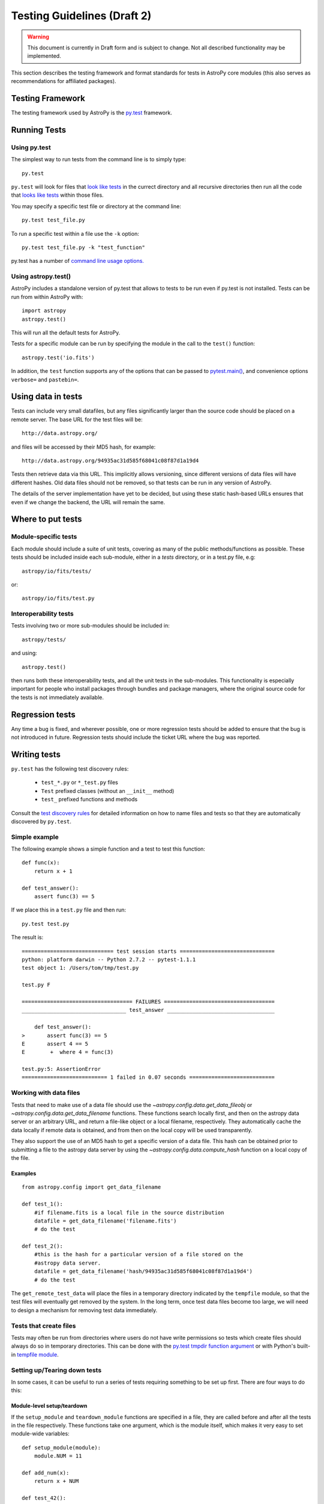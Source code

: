============================
Testing Guidelines (Draft 2)
============================

.. warning::
    This document is currently in Draft form and is subject to change. Not all
    described functionality may be implemented.

This section describes the testing framework and format standards for tests in
AstroPy core modules (this also serves as recommendations for affiliated
packages).

Testing Framework
=================

The testing framework used by AstroPy is the `py.test <http://pytest.org/latest/>`_
framework.

Running Tests
=============

Using py.test
-------------

The simplest way to run tests from the command line is to simply type::

    py.test
    
``py.test`` will look for files that `look like tests 
<http://pytest.org/latest/goodpractises.html#conventions-for-python-test-discovery>`_ 
in the currect directory and all recursive directories then run all the code that
`looks like tests 
<http://pytest.org/latest/goodpractises.html#conventions-for-python-test-discovery>`_
within those files.

You may specify a specific test file or directory at the command line::

    py.test test_file.py
    
To run a specific test within a file use the ``-k`` option::

    py.test test_file.py -k "test_function"
    
py.test has a number of `command line usage options. 
<http://pytest.org/latest/usage.html>`_

Using astropy.test()
--------------------

AstroPy includes a standalone version of py.test that allows to tests
to be run even if py.test is not installed. Tests can be run from within 
AstroPy with::

    import astropy
    astropy.test()
    
This will run all the default tests for AstroPy.

Tests for a specific module can be run by specifying the module in the call
to the ``test()`` function::

    astropy.test('io.fits')
    
In addition, the ``test`` function supports any of the options that can be
passed to `pytest.main() <http://pytest.org/latest/builtin.html#pytest.main>`_,
and convenience options ``verbose=`` and ``pastebin=``.

Using data in tests
===================

Tests can include very small datafiles, but any files significantly larger
than the source code should be placed on a remote server. The base URL for the
test files will be::

    http://data.astropy.org/

and files will be accessed by their MD5 hash, for example::

    http://data.astropy.org/94935ac31d585f68041c08f87d1a19d4

Tests then retrieve data via this URL. This implicitly allows versioning,
since different versions of data files will have different hashes. Old data
files should not be removed, so that tests can be run in any version of
AstroPy.

The details of the server implementation have yet to be decided, but using
these static hash-based URLs ensures that even if we change the backend, the
URL will remain the same.

Where to put tests
==================

Module-specific tests
---------------------

Each module should include a suite of unit tests, covering as many of the
public methods/functions as possible. These tests should be included inside
each sub-module, either in a `tests` directory, or in a test.py file, e.g::

    astropy/io/fits/tests/

or::

    astropy/io/fits/test.py

Interoperability tests
----------------------

Tests involving two or more sub-modules should be included in::

    astropy/tests/

and using::

    astropy.test()

then runs both these interoperability tests, and all the unit tests in the
sub-modules. This functionality is especially important for people who install 
packages through bundles and package managers, where the original source code 
for the tests is not immediately available.

Regression tests
================

Any time a bug is fixed, and wherever possible, one or more regression tests
should be added to ensure that the bug is not introduced in future. Regression
tests should include the ticket URL where the bug was reported.

Writing tests
=============

``py.test`` has the following test discovery rules:

 * ``test_*.py`` or ``*_test.py`` files
 * ``Test`` prefixed classes (without an ``__init__`` method)
 * ``test_`` prefixed functions and methods

Consult the `test discovery rules
<http://pytest.org/latest/goodpractises.html#conventions-for-python-test-discovery>`_
for detailed information on how to name files and tests so that they are 
automatically discovered by ``py.test``.

Simple example
--------------

The following example shows a simple function and a test to test this
function::

    def func(x):
        return x + 1

    def test_answer():
        assert func(3) == 5

If we place this in a ``test.py`` file and then run::

    py.test test.py

The result is::

    ============================= test session starts ==============================
    python: platform darwin -- Python 2.7.2 -- pytest-1.1.1
    test object 1: /Users/tom/tmp/test.py

    test.py F

    =================================== FAILURES ===================================
    _________________________________ test_answer __________________________________

        def test_answer():
    >       assert func(3) == 5
    E       assert 4 == 5
    E        +  where 4 = func(3)

    test.py:5: AssertionError
    =========================== 1 failed in 0.07 seconds ===========================

Working with data files
-----------------------

Tests that need to make use of a data file should use the 
`~astropy.config.data.get_data_fileobj` or 
`~astropy.config.data.get_data_filename` functions.  These functions search 
locally first, and then on the astropy data server or an arbitrary URL, and 
return a file-like object or a local filename, respectively.  They automatically
cache the data locally if remote data is obtained, and from then on the local 
copy will be used transparently.

They also support the use of an MD5 hash to get a specific version of a data
file.  This hash can be obtained prior to submitting a file to the astropy
data server by using the `~astropy.config.data.compute_hash` function on a 
local copy of the file.

Examples
^^^^^^^^
::

    from astropy.config import get_data_filename

    def test_1():
        #if filename.fits is a local file in the source distribution
        datafile = get_data_filename('filename.fits') 
        # do the test

    def test_2():
        #this is the hash for a particular version of a file stored on the 
        #astropy data server.
        datafile = get_data_filename('hash/94935ac31d585f68041c08f87d1a19d4')
        # do the test

The ``get_remote_test_data`` will place the files in a temporary directory
indicated by the ``tempfile`` module, so that the test files will eventually
get removed by the system. In the long term, once test data files become too
large, we will need to design a mechanism for removing test data immediately.

Tests that create files
-----------------------

Tests may often be run from directories where users do not have write permissions
so tests which create files should always do so in temporary directories. This
can be done with the `py.test tmpdir function argument
<http://pytest.org/latest/tmpdir.html>`_
or with Python's built-in `tempfile module 
<http://docs.python.org/library/tempfile.html#module-tempfile>`_.

Setting up/Tearing down tests
-----------------------------

In some cases, it can be useful to run a series of tests requiring something
to be set up first. There are four ways to do this:

Module-level setup/teardown
^^^^^^^^^^^^^^^^^^^^^^^^^^^

If the ``setup_module`` and ``teardown_module`` functions are specified in a
file, they are called before and after all the tests in the file respectively.
These functions take one argument, which is the module itself, which makes it
very easy to set module-wide variables::

    def setup_module(module):
        module.NUM = 11

    def add_num(x):
        return x + NUM

    def test_42():
        added = add_num(42)
        assert added == 53

We can use this for example to download a remote test data file and have all
the functions in the file access it::

    import os

    def setup_module(module):
        module.DATAFILE = get_remote_test_data('94935ac31d585f68041c08f87d1a19d4')

    def test():
        f = open(DATAFILE, 'rb')
        # do the test

    def teardown_module(module):
        os.remove(DATAFILE)

Class-level
^^^^^^^^^^^

Tests can be organized into classes that have their own setup/teardown
functions. In the following ::

    def add_nums(x, y):
        return x + y

    class TestAdd42(object):

        def setup_class(self):
            self.NUM = 42

        def test_1(self):
            added = add_nums(11, self.NUM)
            assert added == 53

        def test_2(self):
            added = add_nums(13, self.NUM)
            assert added == 55

        def teardown_class(self):
            pass

In the above example, the ``setup_class`` method is called first, then all the
tests in the class, and finally the ``teardown_class`` is called.

Method-level
^^^^^^^^^^^^

There are cases where one might want setup and teardown methods to be run
before and after *each* test. For this, use the ``setup_method`` and
``teardown_method`` methods::

    def add_nums(x, y):
        return x + y

    class TestAdd42(object):

        def setup_method(self, method):
            self.NUM = 42

        def test_1(self):
            added = add_nums(11, self.NUM)
            assert added == 53

        def test_2(self):
            added = add_nums(13, self.NUM)
            assert added == 55

        def teardown_method(self, method):
            pass

Function-level
^^^^^^^^^^^^^^

Finally, one can use ``setup_function`` and ``teardown_function`` to define a
setup/teardown mechanism to be run before and after each function in a module.
These take one argument, which is the function being tested::

    def setup_function(function):
        pass

    def test_1(self):
        # do test

    def test_2(self):
        # do test

    def teardown_method(function):
        pass
        
Using py.test helper functions
------------------------------

If your tests need to use `py.test helper functions 
<http://pytest.org/latest/builtin.html#pytest-helpers>`_, such as ``pytest.raises``,
import ``pytest`` into your test module like so::

    from ...tests.helper import pytest
    
You may need to adjust the relative import to work for the depth of your module.
``tests.helper`` imports ``pytest`` either from the user's system or ``extern.pytest``
if the user does not have py.test installed. This is so that users need not 
install py.test to run AstroPy's tests.
    